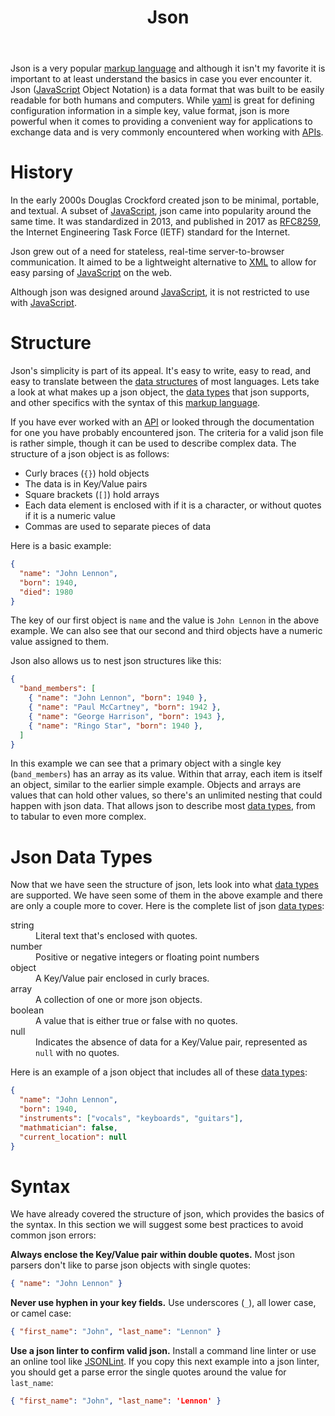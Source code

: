 :PROPERTIES:
:ID:       91b8e015-8303-49da-a14b-94745d3cd699
:END:
#+title: Json
#+created: [2022-03-11 Fri 03:53]
#+last_modified: [2022-03-13 Sun 13:07:05]
#+filetags: Tool

Json is a very popular [[id:7d97f527-f387-44c0-86c9-4dbbe0ab28e0][markup language]] and although it isn't my favorite it is
important to at least understand the basics in case you ever encounter it. Json
([[id:a29e994c-1920-4ea6-8cfa-946c82e25429][JavaScript]] Object Notation) is a data format that was built to be easily
readable for both humans and computers. While [[id:21e203d3-2839-41ab-abbc-eb876b6426ca][yaml]] is great for defining
configuration information in a simple key, value format, json is more powerful
when it comes to providing a convenient way for applications to exchange data
and is very commonly encountered when working with [[id:91ceb802-e5d7-498e-b04c-2d77c0af9d76][APIs]].

* History
  In the early 2000s Douglas Crockford created json to be minimal, portable, and
  textual. A subset of [[id:a29e994c-1920-4ea6-8cfa-946c82e25429][JavaScript]], json came into popularity around the same
  time. It was standardized in 2013, and published in 2017 as [[https://datatracker.ietf.org/doc/html/rfc8259][RFC8259]], the
  Internet Engineering Task Force (IETF) standard for the Internet.

  Json grew out of a need for stateless, real-time server-to-browser
  communication. It aimed to be a lightweight alternative to [[id:1f634140-4dd2-4a32-bc46-55e29b0b814a][XML]] to allow for
  easy parsing of [[id:a29e994c-1920-4ea6-8cfa-946c82e25429][JavaScript]] on the web.

  Although json was designed around [[id:a29e994c-1920-4ea6-8cfa-946c82e25429][JavaScript]], it is not restricted to use with
  [[id:a29e994c-1920-4ea6-8cfa-946c82e25429][JavaScript]].

* Structure
  Json's simplicity is part of its appeal. It's easy to write, easy to read, and
  easy to translate between the [[id:9fcbd1ea-5bc4-4d0b-a69f-c84d43281f24][data structures]] of most languages. Lets take a
  look at what makes up a json object, the [[id:8d91fa56-6375-4b57-98af-56d57aa7a1d2][data types]] that json supports, and
  other specifics with the syntax of this [[id:7d97f527-f387-44c0-86c9-4dbbe0ab28e0][markup language]].

  If you have ever worked with an [[id:91ceb802-e5d7-498e-b04c-2d77c0af9d76][API]] or looked through the documentation for
  one you have probably encountered json. The criteria for a valid json file is
  rather simple, though it can be used to describe complex data. The structure
  of a json object is as follows:
  - Curly braces (~{}~) hold objects
  - The data is in Key/Value pairs
  - Square brackets (~[]~) hold arrays
  - Each data element is enclosed with if it is a character, or without quotes
    if it is a numeric value
  - Commas are used to separate pieces of data

  Here is a basic example:
  #+begin_src json
    {
      "name": "John Lennon",
      "born": 1940,
      "died": 1980
    }
  #+end_src

  The key of our first object is ~name~ and the value is ~John Lennon~ in the
  above example. We can also see that our second and third objects have a
  numeric value assigned to them.

  Json also allows us to nest json structures like this:
  #+begin_src json
    {
      "band_members": [
        { "name": "John Lennon", "born": 1940 },
        { "name": "Paul McCartney", "born": 1942 },    
        { "name": "George Harrison", "born": 1943 },
        { "name": "Ringo Star", "born": 1940 },
      ]
    }
  #+end_src

  In this example we can see that a primary object with a single key
  (~band_members~) has an array as its value. Within that array, each item is
  itself an object, similar to the earlier simple example. Objects and arrays
  are values that can hold other values, so there's an unlimited nesting that
  could happen with json data. That allows json to describe most [[id:8d91fa56-6375-4b57-98af-56d57aa7a1d2][data types]],
  from to tabular to even more complex.

* Json Data Types
  Now that we have seen the structure of json, lets look into what [[id:8d91fa56-6375-4b57-98af-56d57aa7a1d2][data types]]
  are supported. We have seen some of them in the above example and there are
  only a couple more to cover. Here is the complete list of json [[id:8d91fa56-6375-4b57-98af-56d57aa7a1d2][data types]]:
  - string :: Literal text that's enclosed with quotes.
  - number :: Positive or negative integers or floating point numbers
  - object :: A Key/Value pair enclosed in curly braces.
  - array :: A collection of one or more json objects.
  - boolean :: A value that is either true or false with no quotes.
  - null :: Indicates the absence of data for a Key/Value pair, represented as
    ~null~ with no quotes.

  Here is an example of a json object that includes all of these [[id:8d91fa56-6375-4b57-98af-56d57aa7a1d2][data types]]:
  #+begin_src json
    {
      "name": "John Lennon",
      "born": 1940,
      "instruments": ["vocals", "keyboards", "guitars"],
      "mathmatician": false,
      "current_location": null
    }
  #+end_src

* Syntax
  We have already covered the structure of json, which provides the basics of
  the syntax. In this section we will suggest some best practices to avoid
  common json errors:

  *Always enclose the Key/Value pair within double quotes.* Most json parsers
  don't like to parse json objects with single quotes:
  #+begin_src json
    { "name": "John Lennon" }
  #+end_src

  *Never use hyphen in your key fields.* Use underscores (~_~), all lower case,
  or camel case:
  #+begin_src json
    { "first_name": "John", "last_name": "Lennon" }
  #+end_src

  *Use a json linter to confirm valid json.* Install a command line linter or
  use an online tool like [[https://jsonlint.com/][JSONLint]]. If you copy this next example into a json
  linter, you should get a parse error the single quotes around the value for
  ~last_name~:
  #+begin_src json
    { "first_name": "John", "last_name": 'Lennon' }
  #+end_src
